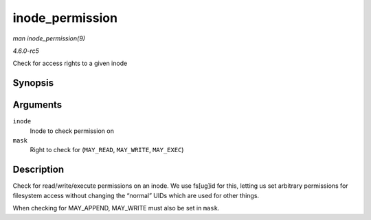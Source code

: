 .. -*- coding: utf-8; mode: rst -*-

.. _API-inode-permission:

================
inode_permission
================

*man inode_permission(9)*

*4.6.0-rc5*

Check for access rights to a given inode


Synopsis
========

.. c:function:: int inode_permission( struct inode * inode, int mask )

Arguments
=========

``inode``
    Inode to check permission on

``mask``
    Right to check for (``MAY_READ``, ``MAY_WRITE``, ``MAY_EXEC``)


Description
===========

Check for read/write/execute permissions on an inode. We use fs[ug]id
for this, letting us set arbitrary permissions for filesystem access
without changing the “normal” UIDs which are used for other things.

When checking for MAY_APPEND, MAY_WRITE must also be set in ``mask``.


.. ------------------------------------------------------------------------------
.. This file was automatically converted from DocBook-XML with the dbxml
.. library (https://github.com/return42/sphkerneldoc). The origin XML comes
.. from the linux kernel, refer to:
..
.. * https://github.com/torvalds/linux/tree/master/Documentation/DocBook
.. ------------------------------------------------------------------------------
